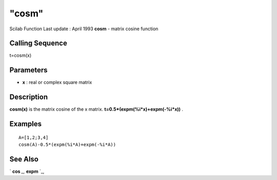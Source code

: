 ====
"cosm"
====

Scilab Function Last update : April 1993
**cosm** - matrix cosine function



Calling Sequence
~~~~~~~~~~~~~~~~

t=cosm(x)




Parameters
~~~~~~~~~~


+ **x** : real or complex square matrix




Description
~~~~~~~~~~~

**cosm(x)** is the matrix cosine of the x matrix.
**t=0.5*(expm(%i*x)+expm(-%i*x))** .



Examples
~~~~~~~~


::

    
    
    A=[1,2;3,4]
    cosm(A)-0.5*(expm(%i*A)+expm(-%i*A))
     
      




See Also
~~~~~~~~

` **cos** `_,` **expm** `_,

.. _
      : ://./elementary/../linear/expm.htm
.. _
      : ://./elementary/cos.htm


